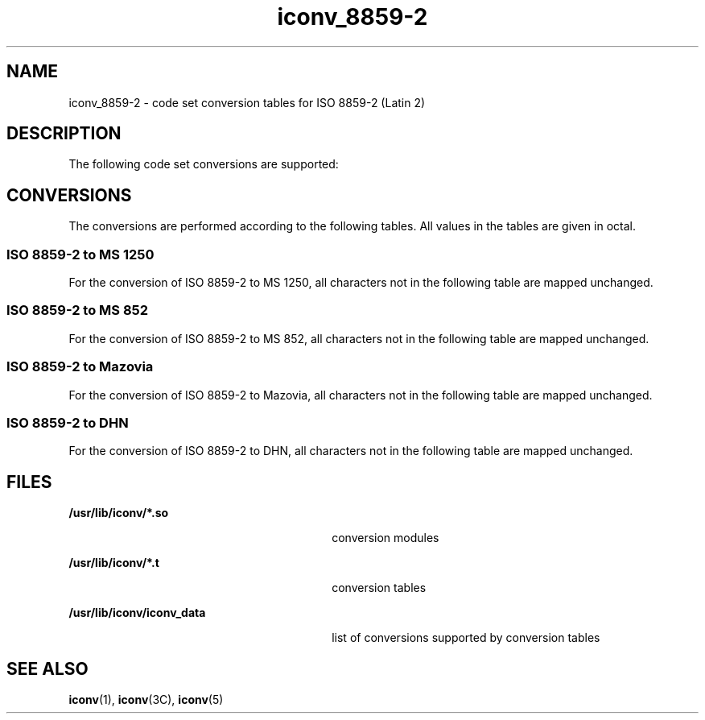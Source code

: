 '\" te
.\"  Copyright (c) 1997, Sun Microsystems, Inc.  All Rights Reserved
.TH iconv_8859-2 5 "18 Apr 1997" "SunOS 5.11" "Standards, Environments, and Macros"
.SH NAME
iconv_8859-2 \- code set conversion tables for ISO 8859-2 (Latin 2)
.SH DESCRIPTION
.sp
.LP
The following code set conversions are supported:
.sp

.sp
.TS
tab() box;
cw(1.22i) |cw(.61i) |cw(1.22i) |cw(.61i) |cw(1.83i) 
cw(1.22i) |cw(.61i) |cw(1.22i) |cw(.61i) |cw(1.83i) 
.
Code Set Conversions Supported
_
CodeSymbolTarget CodeSymbolTarget Output
_
ISO 8859-2iso2MS 1250win2Windows Latin 2
_
ISO 8859-2iso2MS 852dos2MS-DOS Latin 2
_
ISO 8859-2iso2MazoviamazMazovia
_
ISO 8859-2iso2DHNdhnDom Handlowy Nauki
.TE

.SH CONVERSIONS
.sp
.LP
The conversions are performed according to the following tables. All values in the tables are given in octal.
.SS "ISO 8859-2 to MS 1250"
.sp
.LP
For the conversion of ISO 8859-2 to MS 1250, all characters not in the following table are mapped unchanged.
.sp

.sp
.TS
tab() box;
cw(1.38i) |cw(1.38i) |cw(1.38i) |cw(1.38i) 
cw(1.38i) |cw(1.38i) |cw(1.38i) |cw(1.38i) 
.
Conversions Performed
_
ISO 8859-2MS 1250ISO 8859-2MS 1250
_
244261271
177-23740265276
241245266234
245274267241
246214271232
251212273235
253215274237
254217276236
256216266236
.TE

.SS "ISO 8859-2 to MS 852"
.sp
.LP
For the conversion of ISO 8859-2 to MS 852, all characters not in the following table are mapped unchanged.
.sp

.sp
.TS
tab() box;
cw(1.38i) |cw(1.38i) |cw(1.38i) |cw(1.38i) 
cw(1.38i) |cw(1.38i) |cw(1.38i) |cw(1.38i) 
.
Conversions Performed
_
ISO 8859-2MS 852ISO 8859-2MS 852 
_
244316327
177-23740317322
240377320321
241244321343
242364322325
243235323340
244317324342
245225325212
246227326231
247365327236
250371330374
251346331336
252270332351
253233333353
254215334232
255360335355
256246336335
257275337341
260370340352
261245341240
262362342203
263210343307
264357344204
265226345222
266230346206
267363347207
270367350237
271347351202
272255352251
273234353211
274253354330
275361355241
276247356214
277276357324
300350360320
301265361344
302266362345
303306363242
304216364223
305221365213
306217366224
307200367366
310254370375
311220371205
312250372243
313323374201
314267375354
315326376356
366367
.TE

.SS "ISO 8859-2 to Mazovia"
.sp
.LP
For the conversion of ISO 8859-2 to Mazovia, all characters not in the following table are mapped unchanged.
.sp

.sp
.TS
tab() box;
cw(1.38i) |cw(1.38i) |cw(1.38i) |cw(1.38i) 
cw(1.38i) |cw(1.38i) |cw(1.38i) |cw(1.38i) 
.
Conversions Performed
_
ISO 8859-2MazoviaISO 8859-2Mazovia
_
244323243
177-23740324-32540
240377326231
241217327-33340
24240334232
243234335-33640
244-24540337341
246230340-34140
247-25340342203
25424034340
255-25640344204
25724134540
260370346215
261206347207
2624035040
263222351202
264-26540352221
266236353211
267-27340354-35540
274246356214
275-27640357-36040
277247361244
300-3034036240
304216363242
30540364223
30622536540
307200366224
310-31140367366
312220370-37340
313-32040374201
321245375-37640
32240
.TE

.SS "ISO 8859-2 to DHN"
.sp
.LP
For the conversion of ISO 8859-2 to DHN, all characters not in the following table are mapped unchanged.
.sp

.sp
.TS
tab() box;
cw(1.38i) |cw(1.38i) |cw(1.38i) |cw(1.38i) 
cw(1.38i) |cw(1.38i) |cw(1.38i) |cw(1.38i) 
.
Conversions Performed
_
ISO 8859-2DHNISO 8859-2DHN
_
24432240
177-23740323205
240377324-32540
241200326231
24240327-33340
243203334232
244-24540335-33640
246206337341
247-2534034040
254207341240
255-25640342-34540
257210346212
260370347-35140
261211352213
26240353-35440
263214355241
264-26540356-36040
266217361215
267-2734036240
274220363216
275-27640364223
27722136540
300-30540366224
306201367366
307-31140370-37140
312202372243
313-32040373-37640
321204
.TE

.SH FILES
.sp
.ne 2
.mk
.na
\fB\fB/usr/lib/iconv/*.so\fR \fR
.ad
.RS 30n
.rt  
conversion modules
.RE

.sp
.ne 2
.mk
.na
\fB\fB/usr/lib/iconv/*.t\fR \fR
.ad
.RS 30n
.rt  
conversion tables
.RE

.sp
.ne 2
.mk
.na
\fB\fB/usr/lib/iconv/iconv_data\fR \fR
.ad
.RS 30n
.rt  
list of conversions supported by conversion tables
.RE

.SH SEE ALSO
.sp
.LP
\fBiconv\fR(1), \fBiconv\fR(3C), \fBiconv\fR(5) 
